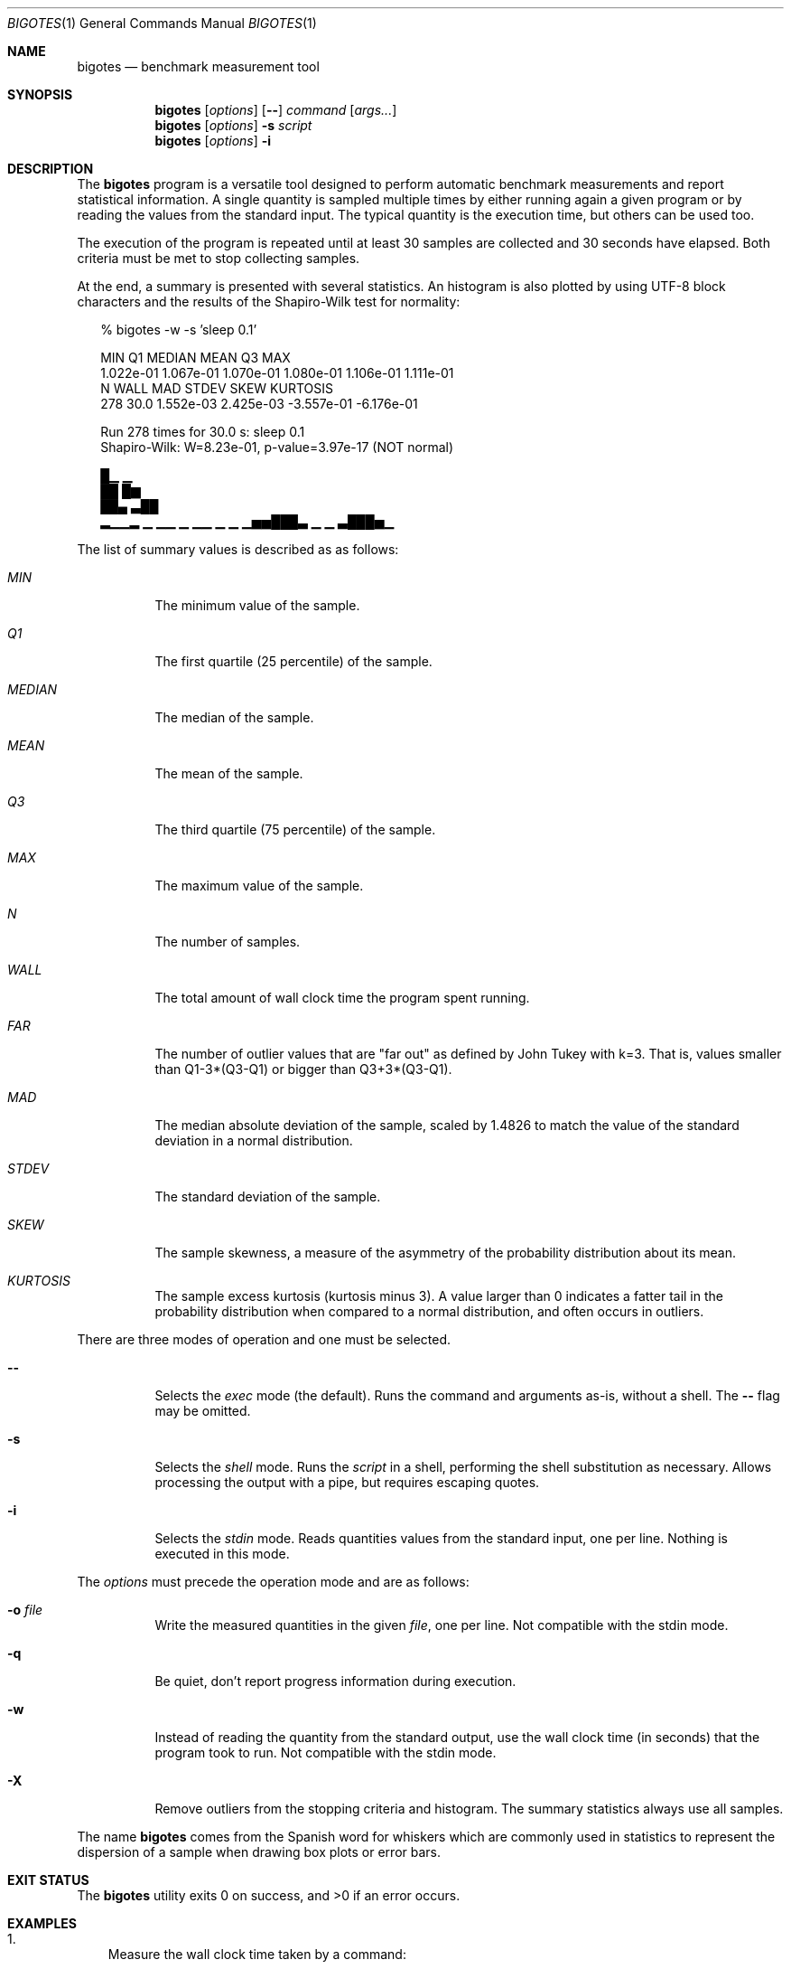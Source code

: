 .Dd Apr 18, 2024
.Dt BIGOTES 1
.Os
.Sh NAME
.Nm bigotes
.Nd benchmark measurement tool
.Sh SYNOPSIS
.Nm bigotes
.Op Ar options
.Op Fl -
.Ar command
.Op Ar args...
.Nm bigotes
.Op Ar options
.Fl s Ar script
.Nm bigotes
.Op Ar options
.Fl i
.Sh DESCRIPTION
The
.Nm
program is a versatile tool designed to perform automatic benchmark
measurements and report statistical information. A single quantity is
sampled multiple times by either running again a given program or by
reading the values from the standard input. The typical quantity 
is the execution time, but others can be used too.
.Pp
The execution of the program is repeated until at least 30 samples are
collected and 30 seconds have elapsed. Both criteria must be met to stop
collecting samples.
.Pp
At the end, a summary is presented with several statistics. An histogram
is also plotted by using UTF-8 block characters and the results of the
Shapiro-Wilk test for normality:
.Bd -literal -offset xx
% bigotes -w -s 'sleep 0.1'

       MIN         Q1     MEDIAN       MEAN         Q3        MAX
 1.022e-01  1.067e-01  1.070e-01  1.080e-01  1.106e-01  1.111e-01
         N       WALL        MAD      STDEV       SKEW   KURTOSIS
       278       30.0  1.552e-03  2.425e-03 -3.557e-01 -6.176e-01

    Run 278 times for 30.0 s: sleep 0.1
    Shapiro-Wilk: W=8.23e-01, p-value=3.97e-17 (NOT normal)

                                 █▁                          ▁
                                 ██                          █▆
                                 ██▄                        ▃██
 ▂▁▁▂ ▁  ▁▁ ▁   ▁▁ ▁     ▁    ▁▅▅███▃  ▁              ▁    ▃███▅▁

.Ed
The list of summary values is described as as follows:
.Bl -tag -width Ds
.It Em MIN
The minimum value of the sample.
.It Em Q1
The first quartile (25 percentile) of the sample.
.It Em MEDIAN
The median of the sample.
.It Em MEAN
The mean of the sample.
.It Em Q3
The third quartile (75 percentile) of the sample.
.It Em MAX
The maximum value of the sample.
.It Em N
The number of samples.
.It Em WALL
The total amount of wall clock time the program spent running.
.It Em FAR
The number of outlier values that are "far out" as defined by John
Tukey with k=3. That is, values smaller than Q1-3*(Q3-Q1) or bigger
than Q3+3*(Q3-Q1).
.It Em MAD
The median absolute deviation of the sample, scaled by 1.4826 to match
the value of the standard deviation in a normal distribution.
.It Em STDEV
The standard deviation of the sample.
.It Em SKEW
The sample skewness, a measure of the asymmetry of the probability
distribution about its mean.
.It Em KURTOSIS
The sample excess kurtosis (kurtosis minus 3). A value larger than 0
indicates a fatter tail in the probability distribution when compared to
a normal distribution, and often occurs in outliers.
.El
.Pp
.Pp
There are three modes of operation and one must be selected.
.Bl -tag -width Ds
.It Fl -
Selects the
.Em exec
mode (the default). Runs the command and arguments as-is, without a shell. The 
.Fl -
flag may be omitted.
.It Fl s
Selects the
.Em shell
mode. Runs the
.Ar script
in a shell, performing the shell substitution as
necessary. Allows processing the output with a pipe, but requires
escaping quotes.
.It Fl i
Selects the
.Em stdin
mode. Reads quantities values from the standard input, one per line.
Nothing is executed in this mode.
.El
.Pp
The
.Ar options
must precede the operation mode and are as follows:
.Bl -tag -width Ds
.It Fl o Ar file
Write the measured quantities in the given
.Ar file ,
one per line. Not compatible with the stdin mode.
.It Fl q
Be quiet, don't report progress information during execution.
.It Fl w
Instead of reading the quantity from the standard output, use the
wall clock time (in seconds) that the program took to run. Not
compatible with the stdin mode.
.It Fl X
Remove outliers from the stopping criteria and histogram. The summary
statistics always use all samples.
.El
.Pp
The name
.Nm
comes from the Spanish word for whiskers which are commonly used in
statistics to represent the dispersion of a sample when drawing box
plots or error bars.
.Sh EXIT STATUS 
.Ex -std
.Sh EXAMPLES
.Bl -enum -compact -width w
.It
Measure the wall clock time taken by a command:
.Bd -literal -offset xx
% bigotes -w find ~/pic -iname '*.jpg'

       MIN         Q1     MEDIAN       MEAN         Q3        MAX
 2.769e-02  2.823e-02  2.840e-02  2.856e-02  2.867e-02  4.067e-02
         N       WALL        MAD      STDEV       SKEW   KURTOSIS
      1051       30.0  3.080e-04  6.712e-04  7.561e+00  1.110e+02

    Run 1051 times for 30.0 s: find
    Shapiro-Wilk: W=5.90e-01, p-value=3.34e-44 (NOT normal)

   ▇█
   ██▂
  ▄███▁
 ▁█████▃▄▄▃▁▁▁▁▁ ▁▁    ▁        ▁ ▁                             ▁

.Ed
.It
Run a benchmark in a remote machine by using srun and use the value
written in the standard output as measured quantity:
.Bd -literal -offset xx
% srun -u -c56 bigotes b6_heat_nanos6 -s 2048 -t 10 -b 64

       MIN         Q1     MEDIAN       MEAN         Q3        MAX
 3.098e-02  3.321e-02  3.892e-02  3.701e-02  3.962e-02  4.251e-02
         N        FAR        MAD      STDEV       SKEW   KURTOSIS
       184          0  2.984e-03  3.508e-03 -3.635e-01 -1.515e+00

    Run 184 times for 30.1 s: b6_heat_nanos6
    Shapiro-Wilk: W=8.57e-01, p-value=3.84e-12 (NOT normal)

                                              ██
                                             ▇██ ▁
   ▂  ▂▄▁▂ ▁▂▁ ▁  ▂                       ▄ ▂███▆█▁   ▁▂   ▆
 ▂▄█▆▄████▆███▆█▄▆█▂▂▄ ▂▂     ▂     ▂  ▂▂▂█▆███████▄▄▄██▆▆ █▄▂ ▂▂

.Ed
.It
Ping a remote host and take the time as the measurement using a pipe
(note the escaping for the shell):
.Bd -literal -offset xx
% bigotes -s "ping -c 1 1.1.1.1 | awk -F/ 'END {print \\$5}'"

       MIN         Q1     MEDIAN       MEAN         Q3        MAX
 1.489e+01  1.864e+01  1.922e+01  1.938e+01  1.969e+01  4.145e+01
         N       WALL        MAD      STDEV       SKEW   KURTOSIS
       963       30.0  7.769e-01  1.902e+00  6.103e+00  5.081e+01

    Run 963 times for 30.0 s: ping -c 1 1.1.1.1 | awk -F/ 'END {print $5}'
    Shapiro-Wilk: W=5.07e-01, p-value=1.74e-45 (NOT normal)

          ▄█▅
         ▂███
       ▁▂████▅▁
 ▁   ▁▁████████▁▁▁▁▁▁   ▁▁▁▁▁▁▁▁    ▁▁       ▁▁▁▁   ▁   ▁       ▁

.Ed
.It
Read the measurements from the standard input, generated by a Gaussian
distribution using the gsl-randist tool:
.Bd -literal -offset xx
% gsl-randist 0 5000 gaussian 0.5 | bigotes -i

       MIN         Q1     MEDIAN       MEAN         Q3        MAX
-1.736e+00 -3.227e-01  4.732e-03  1.135e-02  3.481e-01  1.669e+00
         N       WALL        MAD      STDEV       SKEW   KURTOSIS
      5000        0.0  4.986e-01  4.985e-01 -5.619e-03 -5.210e-02

    Read 5000 samples from stdin
    Shapiro-Wilk: W=1.00e+00, p-value=7.00e-01 (may be normal)

                           ▂  ▆▆█▅▅▇▂▁▁▂▁
                        ▁▄▂█▇▇███████████▅ ▁
                  ▁▁▁▆▆███████████████████▇█▇▄▃▃▁▁
 ▁ ▁▁▁▁▁▁▁▁▂▂▃▂▄▄▆████████████████████████████████▆▅▃▄▂▁▁▁▁▁▁▁▁▁▁

.Ed

Notice how the STDEV and MAD values are close.

.Sh SEE ALSO
.Pp
The repository 
.Lk https://github.com/rodarima/bigotes/
contains the last version of the program.
.Sh AUTHORS
.An "Rodrigo Arias Mallo" Aq Mt "rodrigo.arias@bsc.es"
